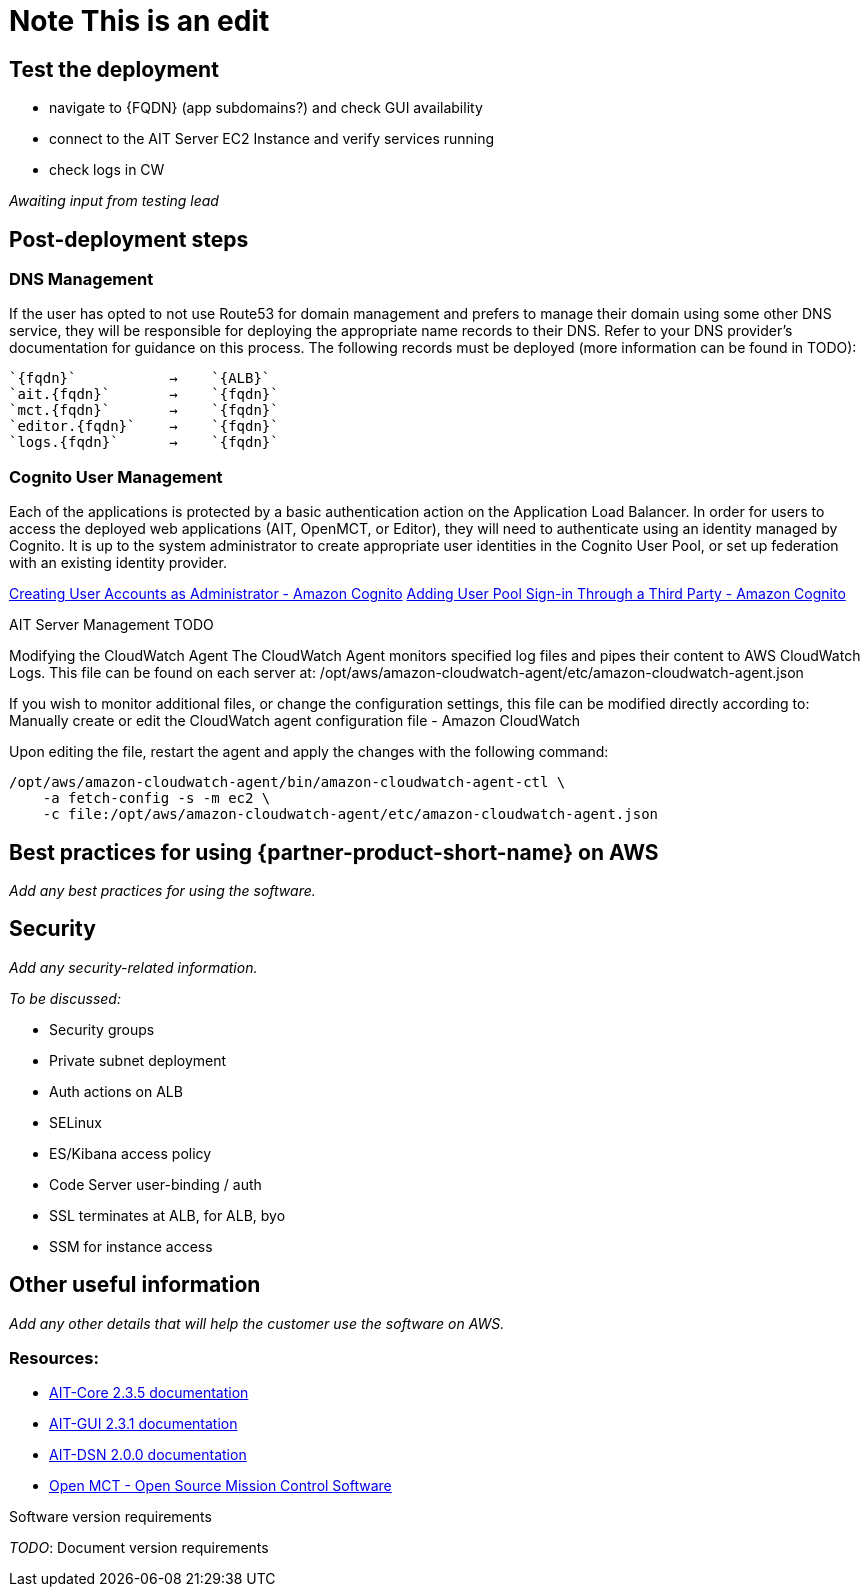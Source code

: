 // Add steps as necessary for accessing the software, post-configuration, and testing. Don’t include full usage instructions for your software, but add links to your product documentation for that information.
//Should any sections not be applicable, remove them
= Note This is an edit


== Test the deployment
// If steps are required to test the deployment, add them here. If not, remove the heading

- navigate to {FQDN} (app subdomains?) and check GUI availability
- connect to the AIT Server EC2 Instance and verify services running
- check logs in CW

_Awaiting input from testing lead_

== Post-deployment steps
// If post-deployment steps are required, add them here. If not, remove the heading

=== DNS Management
If the user has opted to not use Route53 for domain management and prefers to manage their domain using some other DNS service, they will be responsible for deploying the appropriate name records to their DNS. Refer to your DNS provider’s documentation for guidance on this process. The following records must be deployed (more information can be found in TODO):

    `{fqdn}`           →    `{ALB}`
    `ait.{fqdn}`       →    `{fqdn}`
    `mct.{fqdn}`       →    `{fqdn}`
    `editor.{fqdn}`    →    `{fqdn}`
    `logs.{fqdn}`      →    `{fqdn}`

=== Cognito User Management
Each of the applications is protected by a basic authentication action on the Application Load Balancer. In order for users to access the deployed web applications (AIT, OpenMCT, or Editor), they will need to authenticate using an identity managed by Cognito. It is up to the system administrator to create appropriate user identities in the Cognito User Pool, or set up federation with an existing identity provider.

https://docs.aws.amazon.com/cognito/latest/developerguide/how-to-create-user-accounts.html[Creating User Accounts as Administrator - Amazon Cognito]
https://docs.aws.amazon.com/cognito/latest/developerguide/cognito-user-pools-identity-federation.html[Adding User Pool Sign-in Through a Third Party - Amazon Cognito]

AIT Server Management
TODO

Modifying the CloudWatch Agent
The CloudWatch Agent monitors specified log files and pipes their content to AWS CloudWatch Logs. This file can be found on each server at:
/opt/aws/amazon-cloudwatch-agent/etc/amazon-cloudwatch-agent.json

If you wish to monitor additional files, or change the configuration settings, this file can be modified directly according to:
Manually create or edit the CloudWatch agent configuration file - Amazon CloudWatch 

Upon editing the file, restart the agent and apply the changes with the following command:
[source,bash]
----
/opt/aws/amazon-cloudwatch-agent/bin/amazon-cloudwatch-agent-ctl \
    -a fetch-config -s -m ec2 \
    -c file:/opt/aws/amazon-cloudwatch-agent/etc/amazon-cloudwatch-agent.json
----

== Best practices for using {partner-product-short-name} on AWS
// Provide post-deployment best practices for using the technology on AWS, including considerations such as migrating data, backups, ensuring high performance, high availability, etc. Link to software documentation for detailed information.

_Add any best practices for using the software._

== Security
// Provide post-deployment best practices for using the technology on AWS, including considerations such as migrating data, backups, ensuring high performance, high availability, etc. Link to software documentation for detailed information.

_Add any security-related information._

_To be discussed:_

- Security groups
- Private subnet deployment
- Auth actions on ALB
- SELinux
- ES/Kibana access policy
- Code Server user-binding / auth
- SSL terminates at ALB, for ALB, byo
- SSM for instance access


== Other useful information
//Provide any other information of interest to users, especially focusing on areas where AWS or cloud usage differs from on-premises usage.

_Add any other details that will help the customer use the software on AWS._

=== Resources:

- https://ait-core.readthedocs.io/en/latest/[AIT-Core 2.3.5 documentation]
- https://ait-gui.readthedocs.io/en/latest/index.html[AIT-GUI 2.3.1 documentation]
- https://ait-dsn.readthedocs.io/en/latest/index.html[AIT-DSN 2.0.0 documentation]
- https://nasa.github.io/openmct/[Open MCT - Open Source Mission Control Software]


Software version requirements

_TODO_: Document version requirements

